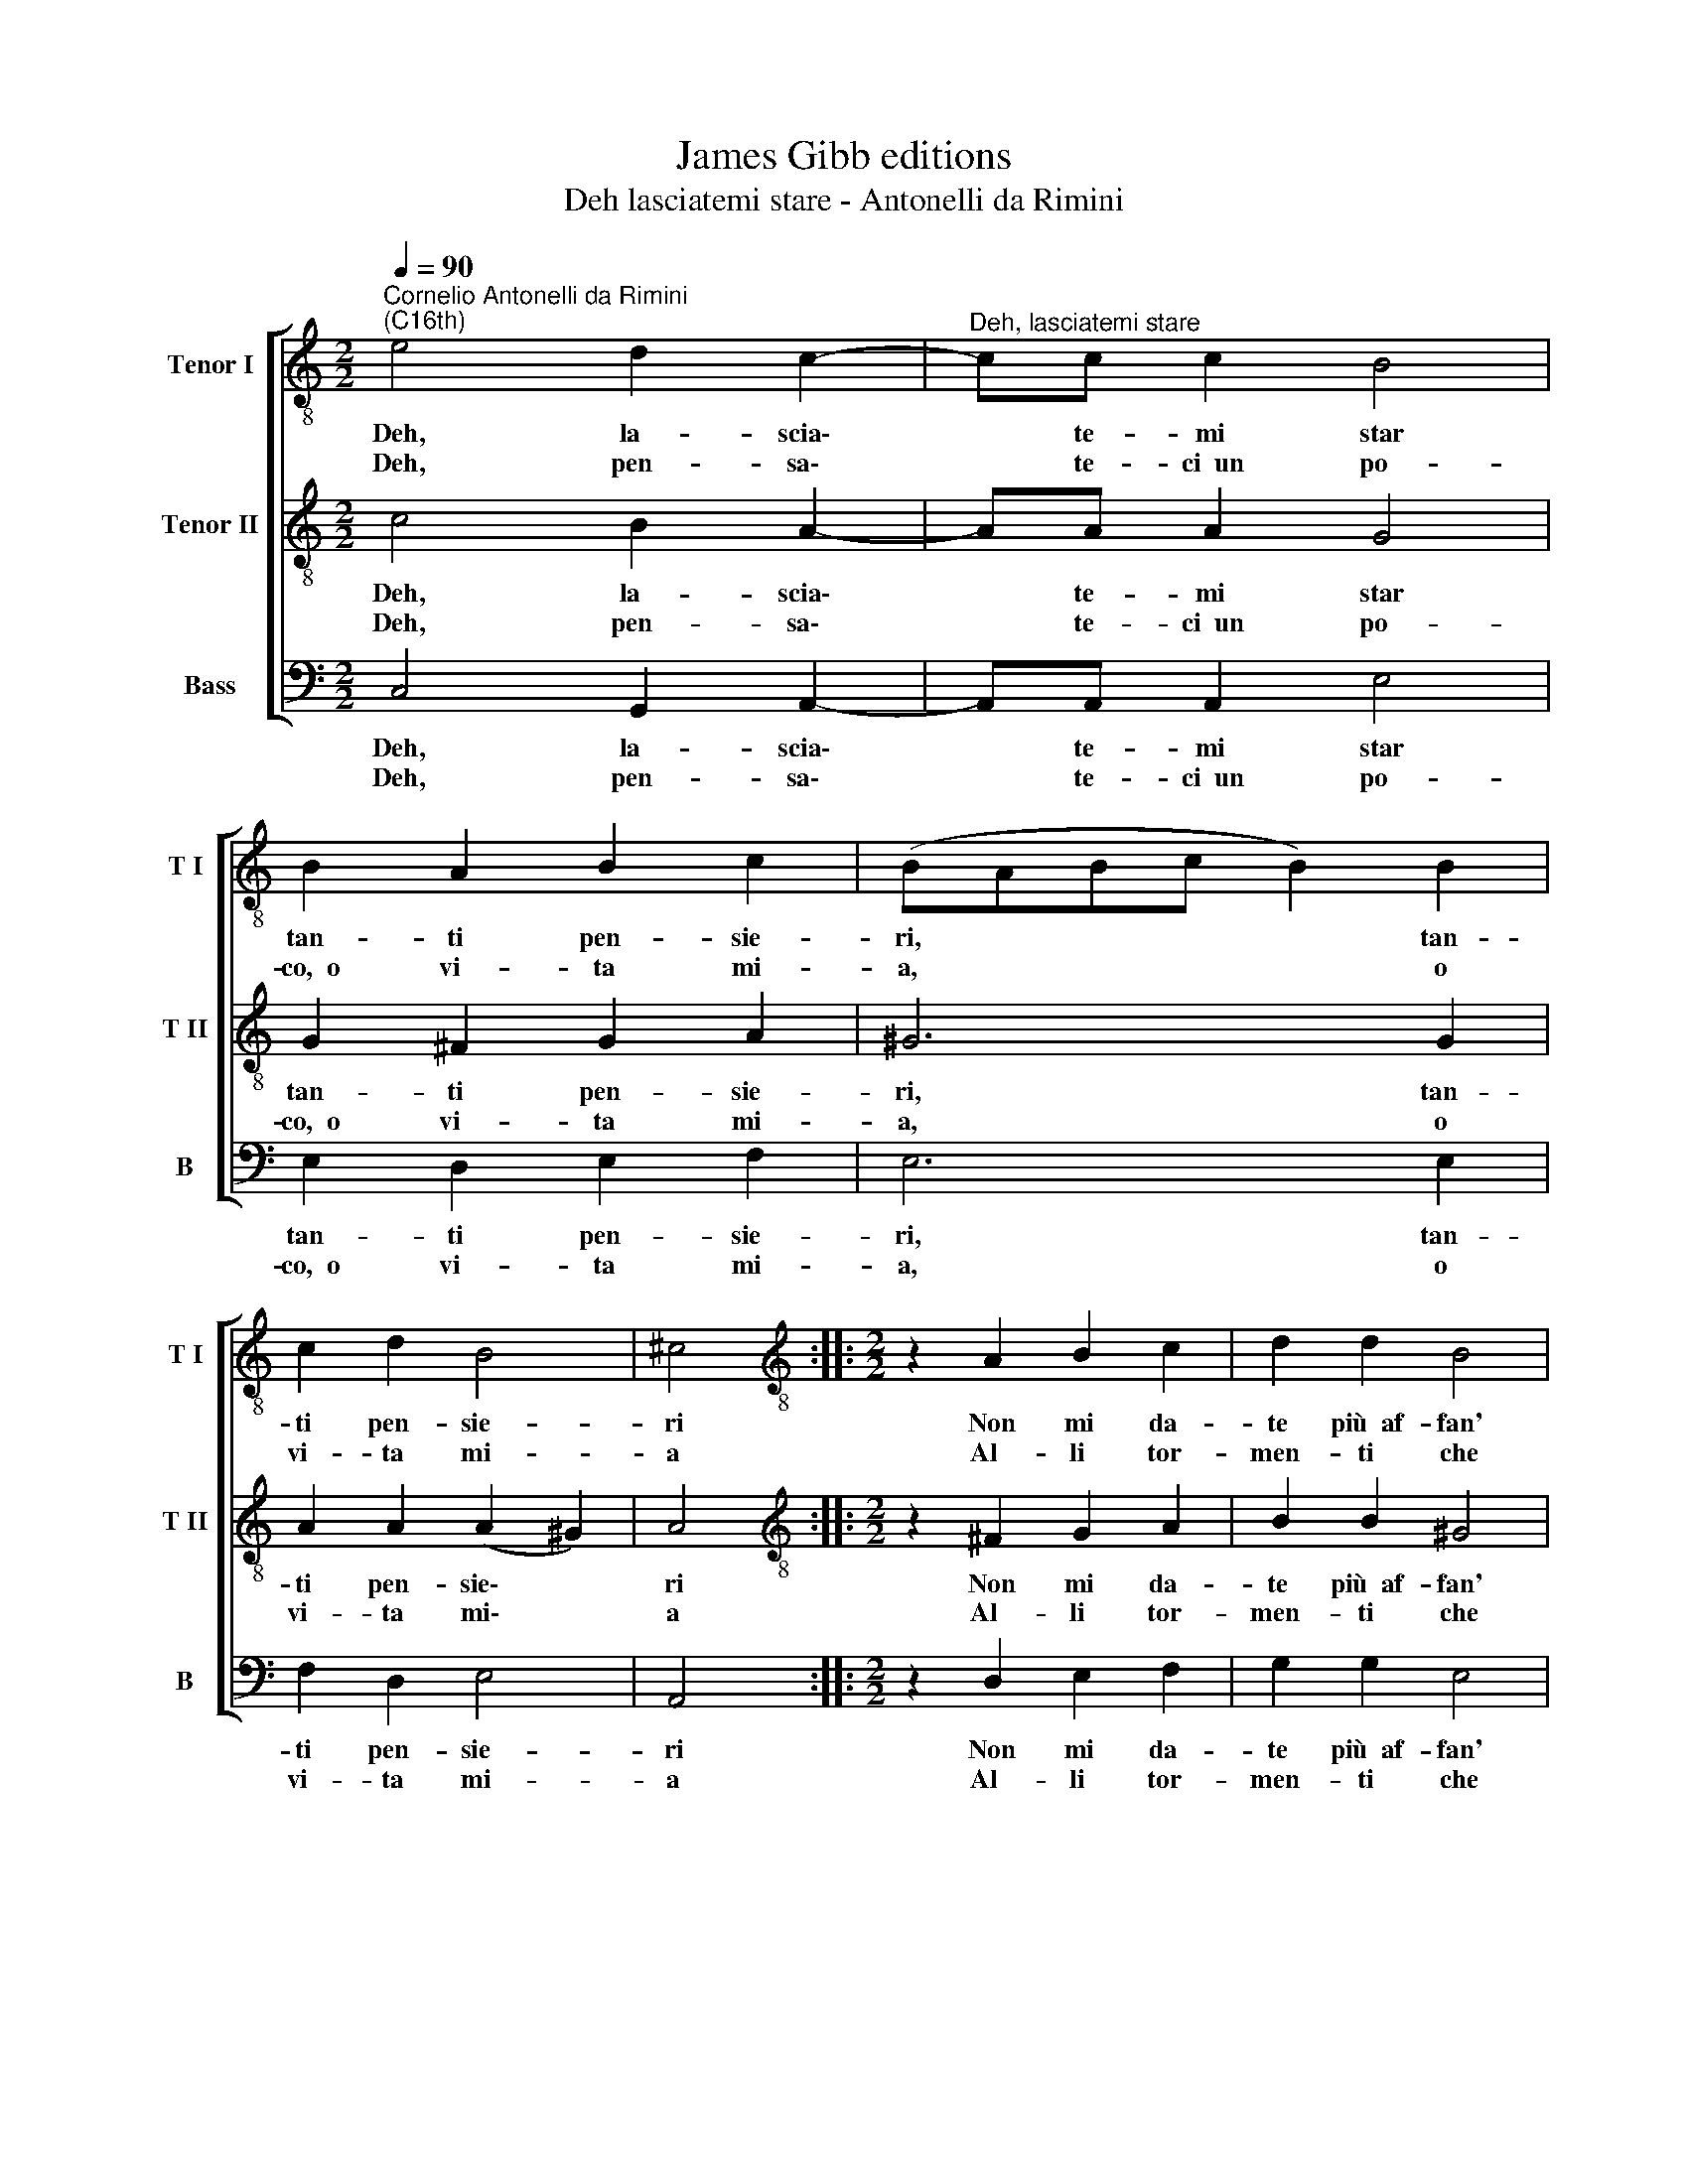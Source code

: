 X:1
T:James Gibb editions
T:Deh lasciatemi stare - Antonelli da Rimini
%%score [ 1 2 3 ]
L:1/8
Q:1/4=90
M:2/2
K:C
V:1 treble-8 nm="Tenor I" snm="T I"
V:2 treble-8 nm="Tenor II" snm="T II"
V:3 bass nm="Bass" snm="B"
V:1
"^Cornelio Antonelli da Rimini\n(C16th)" e4 d2 c2- |"^Deh, lasciatemi stare" cc c2 B4 | %2
w: Deh, la- scia\-|* te- mi star|
w: Deh, pen- sa\-|* te- ci~~un po-|
 B2 A2 B2 c2 | (B-ABc B2) B2 | c2 d2 B4 | ^c4 ::[M:2/2][K:treble-8] z2 A2 B2 c2 | d2 d2 B4 | %8
w: tan- ti pen- sie-|ri, * * * * tan-|ti pen- sie-|ri|Non mi da-|te più~~af- fan'|
w: co,~~o vi- ta mi-|a, * * * * o|vi- ta mi-|a|Al- li tor-|men- ti che|
 A2 c4 c2 | B4 B4 | e4 f4 | e2 d4 d2 | e4 z2 e2 | f2 e2 d2 d2 | e4 c2 d2- | d2 c2 B4 | ^c8 :| %17
w: a que- sto|co- re|Che l'ho|ven- du- to~~al|suo, Che|l'ho ven- du- to~~al|suo~~an- ti- co|* si- gno-|re.|
w: pa- to~~ad- ogn'|ho- ra|E non|com- por- tar|tu, E|non com- por- tar|tu al fin|* ch'io mo-|ra.|
V:2
 c4 B2 A2- | AA A2 G4 | G2 ^F2 G2 A2 | ^G6 G2 | A2 A2 (A2 ^G2) | A4 :: %6
w: Deh, la- scia\-|* te- mi star|tan- ti pen- sie-|ri, tan-|ti pen- sie\- *|ri|
w: Deh, pen- sa\-|* te- ci~~un po-|co,~~o vi- ta mi-|a, o|vi- ta mi\- *|a|
[M:2/2][K:treble-8] z2 ^F2 G2 A2 | B2 B2 ^G4 | A2 A4 A2 | ^G4 G4 | c4 d4 | c2 B4 B2 | c4 z2 c2 | %13
w: Non mi da-|te più~~af- fan'|a que- sto|co- re|Che l'ho|ven- du- to~~al|suo, Che|
w: Al- li tor-|men- ti che|pa- to~~ad- ogn'|ho- ra|E non|com- por- tar|tu, E|
 d2 c2 B2 B2 | c4 A2 A2- | A2 A2 (A2 ^G2) | A8 :| %17
w: l'ho ven- du- to~~al|suo~~an- ti- co|* si- gno\- *|re.|
w: non com- por- tar|tu al fin|* ch'io mo\- *|ra.|
V:3
 C,4 G,,2 A,,2- | A,,A,, A,,2 E,4 | E,2 D,2 E,2 F,2 | E,6 E,2 | F,2 D,2 E,4 | A,,4 :: %6
w: Deh, la- scia\-|* te- mi star|tan- ti pen- sie-|ri, tan-|ti pen- sie-|ri|
w: Deh, pen- sa\-|* te- ci~~un po-|co,~~o vi- ta mi-|a, o|vi- ta mi-|a|
[M:2/2] z2 D,2 E,2 F,2 | G,2 G,2 E,4 | A,,2 A,,4 A,,2 | E,4 E,4 | C,4 D,4 | C,2 G,4 G,2 | %12
w: Non mi da-|te più~~af- fan'|a que- sto|co- re|Che l'ho|ven- du- to~~al|
w: Al- li tor-|men- ti che|pa- to~~ad- ogn'|ho- ra|E non|com- por- tar|
 C,4 z2 C,2 | D,2 C,2 G,2 G,2 | C,4 F,2 D,2- | D,2 A,,2 E,4 | A,,8 :| %17
w: suo, Che|l'ho ven- du- to~~al|suo~~an- ti- co|* si- gno-|re.|
w: tu, E|non com- por- tar|tu al fin|* ch'io mo-|ra.|

